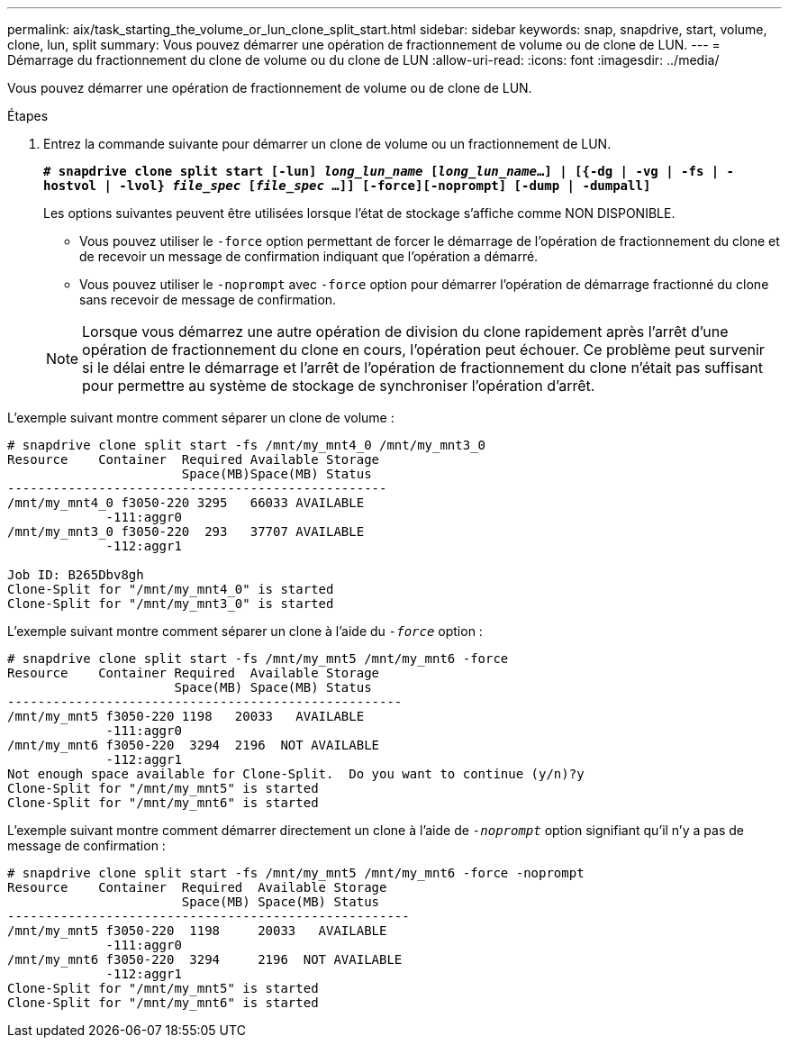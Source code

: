 ---
permalink: aix/task_starting_the_volume_or_lun_clone_split_start.html 
sidebar: sidebar 
keywords: snap, snapdrive, start, volume, clone, lun, split 
summary: Vous pouvez démarrer une opération de fractionnement de volume ou de clone de LUN. 
---
= Démarrage du fractionnement du clone de volume ou du clone de LUN
:allow-uri-read: 
:icons: font
:imagesdir: ../media/


[role="lead"]
Vous pouvez démarrer une opération de fractionnement de volume ou de clone de LUN.

.Étapes
. Entrez la commande suivante pour démarrer un clone de volume ou un fractionnement de LUN.
+
`*# snapdrive clone split start [-lun] _long_lun_name_ [_long_lun_name_...] | [{-dg | -vg | -fs | -hostvol | -lvol} _file_spec_ [_file_spec_ ...]] [-force][-noprompt] [-dump | -dumpall]*`

+
Les options suivantes peuvent être utilisées lorsque l'état de stockage s'affiche comme NON DISPONIBLE.

+
** Vous pouvez utiliser le `-force` option permettant de forcer le démarrage de l'opération de fractionnement du clone et de recevoir un message de confirmation indiquant que l'opération a démarré.
** Vous pouvez utiliser le `-noprompt` avec `-force` option pour démarrer l'opération de démarrage fractionné du clone sans recevoir de message de confirmation.


+

NOTE: Lorsque vous démarrez une autre opération de division du clone rapidement après l'arrêt d'une opération de fractionnement du clone en cours, l'opération peut échouer. Ce problème peut survenir si le délai entre le démarrage et l'arrêt de l'opération de fractionnement du clone n'était pas suffisant pour permettre au système de stockage de synchroniser l'opération d'arrêt.



L'exemple suivant montre comment séparer un clone de volume :

[listing]
----
# snapdrive clone split start -fs /mnt/my_mnt4_0 /mnt/my_mnt3_0
Resource    Container  Required Available Storage
                       Space(MB)Space(MB) Status
--------------------------------------------------
/mnt/my_mnt4_0 f3050-220 3295   66033 AVAILABLE
             -111:aggr0
/mnt/my_mnt3_0 f3050-220  293   37707 AVAILABLE
             -112:aggr1

Job ID: B265Dbv8gh
Clone-Split for "/mnt/my_mnt4_0" is started
Clone-Split for "/mnt/my_mnt3_0" is started
----
L'exemple suivant montre comment séparer un clone à l'aide du `_-force_` option :

[listing]
----
# snapdrive clone split start -fs /mnt/my_mnt5 /mnt/my_mnt6 -force
Resource    Container Required  Available Storage
                      Space(MB) Space(MB) Status
----------------------------------------------------
/mnt/my_mnt5 f3050-220 1198   20033   AVAILABLE
             -111:aggr0
/mnt/my_mnt6 f3050-220  3294  2196  NOT AVAILABLE
             -112:aggr1
Not enough space available for Clone-Split.  Do you want to continue (y/n)?y
Clone-Split for "/mnt/my_mnt5" is started
Clone-Split for "/mnt/my_mnt6" is started
----
L'exemple suivant montre comment démarrer directement un clone à l'aide de `_-noprompt_` option signifiant qu'il n'y a pas de message de confirmation :

[listing]
----
# snapdrive clone split start -fs /mnt/my_mnt5 /mnt/my_mnt6 -force -noprompt
Resource    Container  Required  Available Storage
                       Space(MB) Space(MB) Status
-----------------------------------------------------
/mnt/my_mnt5 f3050-220  1198     20033   AVAILABLE
             -111:aggr0
/mnt/my_mnt6 f3050-220  3294     2196  NOT AVAILABLE
             -112:aggr1
Clone-Split for "/mnt/my_mnt5" is started
Clone-Split for "/mnt/my_mnt6" is started
----